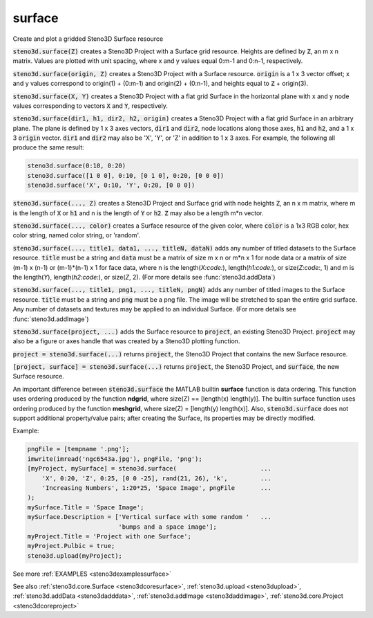 .. _steno3dsurface:

surface
=======

.. function:: steno3d.surface(...)

Create and plot a gridded Steno3D Surface resource

:code:`steno3d.surface(Z)` creates a Steno3D Project with a Surface grid
resource. Heights are defined by :code:`Z`, an m x n matrix. Values are plotted
with unit spacing, where x and y values equal 0:m-1 and 0:n-1,
respectively.

:code:`steno3d.surface(origin, Z)` creates a Steno3D Project with a Surface
resource. :code:`origin` is a 1 x 3 vector offset; x and y values correspond to
origin(1) + (0:m-1) and origin(2) + (0:n-1), and heights equal to
:code:`Z` + origin(3).

:code:`steno3d.surface(X, Y)` creates a Steno3D Project with a flat grid
Surface in the horizontal plane with x and y node values corresponding
to vectors :code:`X` and :code:`Y`, respectively.

:code:`steno3d.surface(dir1, h1, dir2, h2, origin)` creates a Steno3D Project
with a flat grid Surface in an arbitrary plane. The plane is defined by
1 x 3 axes vectors, :code:`dir1` and :code:`dir2`, node locations along those axes, :code:`h1`
and :code:`h2`, and a 1 x 3 :code:`origin` vector. :code:`dir1` and :code:`dir2` may also be 'X', 'Y',
or 'Z' in addition to 1 x 3 axes. For example, the following all
produce the same result:

.. code::

    steno3d.surface(0:10, 0:20)
    steno3d.surface([1 0 0], 0:10, [0 1 0], 0:20, [0 0 0])
    steno3d.surface('X', 0:10, 'Y', 0:20, [0 0 0])

:code:`steno3d.surface(..., Z)` creates a Steno3D Project and Surface grid with
node heights :code:`Z`, an n x m matrix, where m is the length of :code:`X` or :code:`h1` and
n is the length of :code:`Y` or :code:`h2`. :code:`Z` may also be a length m*n vector.

:code:`steno3d.surface(..., color)` creates a Surface resource of the given
color, where :code:`color` is a 1x3 RGB color, hex color string, named color
string, or 'random'.

:code:`steno3d.surface(..., title1, data1, ..., titleN, dataN)` adds any number
of titled datasets to the Surface resource. :code:`title` must be a string and
:code:`data` must be a matrix of size m x n or m*n x 1 for node data or a
matrix of size (m-1) x (n-1) or (m-1)*(n-1) x 1 for face data, where n
is the length(`X:code:`), length(`h1:code:`), or size(`Z:code:`, 1) and m is the length(`Y`),
length(`h2:code:`), or size(`Z`, 2). (For more details see :func:`steno3d.addData`)

:code:`steno3d.surface(..., title1, png1, ..., titleN, pngN)` adds any number
of titled images to the Surface resource. :code:`title` must be a string and
:code:`png` must be a png file. The image will be stretched to span the
entire grid surface. Any number of datasets and textures may be applied
to an individual Surface. (For more details see :func:`steno3d.addImage`)

:code:`steno3d.surface(project, ...)` adds the Surface resource to :code:`project`, an
existing Steno3D Project. :code:`project` may also be a figure or axes handle
that was created by a Steno3D plotting function.

:code:`project = steno3d.surface(...)` returns :code:`project`, the Steno3D Project
that contains the new Surface resource.

:code:`[project, surface] = steno3d.surface(...)` returns :code:`project`, the Steno3D
Project, and :code:`surface`, the new Surface resource.

An important difference between :code:`steno3d.surface` the MATLAB builtin
**surface** function is data ordering. This function uses ordering produced
by the function **ndgrid**, where size(Z) == [length(x) length(y)].
The builtin surface function uses ordering produced by the function
**meshgrid**, where size(Z) = [length(y) length(x)]. Also,
:code:`steno3d.surface` does not support additional property/value pairs; after
creating the Surface, its properties may be directly modified.

Example:

.. code::

    pngFile = [tempname '.png'];
    imwrite(imread('ngc6543a.jpg'), pngFile, 'png');
    [myProject, mySurface] = steno3d.surface(                       ...
        'X', 0:20, 'Z', 0:25, [0 0 -25], rand(21, 26), 'k',         ...
        'Increasing Numbers', 1:20*25, 'Space Image', pngFile       ...
    );
    mySurface.Title = 'Space Image';
    mySurface.Description = ['Vertical surface with some random '   ...
                             'bumps and a space image'];
    myProject.Title = 'Project with one Surface';
    myProject.Pulbic = true;
    steno3d.upload(myProject);


See more :ref:`EXAMPLES <steno3dexamplessurface>`

See also :ref:`steno3d.core.Surface <steno3dcoresurface>`, :ref:`steno3d.upload <steno3dupload>`, :ref:`steno3d.addData <steno3dadddata>`, :ref:`steno3d.addImage <steno3daddimage>`, :ref:`steno3d.core.Project <steno3dcoreproject>`

